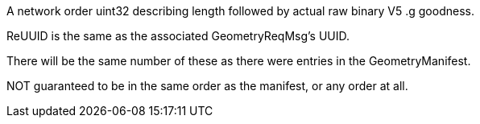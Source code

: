 A network order uint32 describing length followed by actual raw binary
V5 .g goodness.

ReUUID is the same as the associated GeometryReqMsg's UUID.

There will be the same number of these as there were entries in the
GeometryManifest.

NOT guaranteed to be in the same order as the manifest, or any order at
all.
